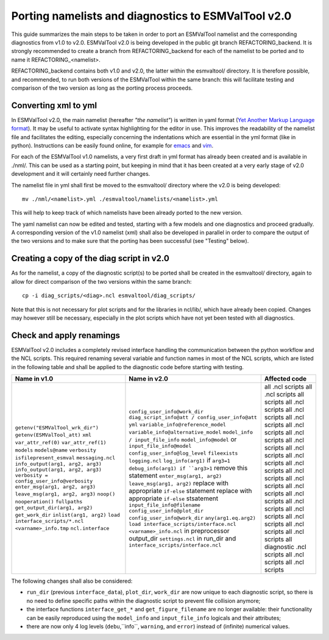 .. _porting:

Porting namelists and diagnostics to ESMValTool v2.0
****************************************************

This guide summarizes the main steps to be taken in order to port an ESMValTool namelist and the corresponding diagnostics from v1.0 to v2.0. ESMValTool v2.0 is being developed in the public git branch REFACTORING_backend. It is strongly recommended to create a branch from REFACTORING_backend for each of the namelist to be ported and to name it REFACTORING_<namelist>. 

REFACTORING_backend contains both v1.0 and v2.0, the latter within the esmvaltool/ directory. It is therefore possible, and recommended, to run both versions of the ESMValTool within the same branch: this will facilitate testing and comparison of the two version as long as the porting process proceeds.

Converting xml to yml
=====================

In ESMValTool v2.0, the main namelist (hereafter *"the namelist"*) is written in yaml format (`Yet Another Markup Language format <http://www.yaml.org/>`_). It may be useful to activate syntax highlighting for the editor in use. This improves the readability of the namelist file and facilitates the editing, especially concerning the indentations which are essential in the yml format (like in python). Instructions can be easily found online, for example for `emacs <https://www.emacswiki.org/emacs/YamlMode>`_ and `vim <http://www.vim.org/scripts/script.php?script_id=739>`_.

For each of the ESMValTool v1.0 namelists, a very first draft in yml format has already been created and is available in ./nml/. This can be used as a starting point, but keeping in mind that it has been created at a very early stage of v2.0 development and it will certainly need further changes.

The namelist file in yml shall first be moved to the esmvaltool/ directory where the v2.0 is being developed::

        mv ./nml/<namelist>.yml ./esmvaltool/namelists/<namelist>.yml


This will help to keep track of which namelists have been already ported to the new version.

The yaml namelist can now be edited and tested, starting with a few models and one diagnostics and proceed gradually. A corresponding version of the v1.0 namelist (xml) shall also be developed in parallel in order to compare the output of the two versions and to make sure that the porting has been successful (see "Testing" below).

Creating a copy of the diag script in v2.0
==========================================

As for the namelist, a copy of the diagnostic script(s) to be ported shall be created in the esmvaltool/ directory, again to allow for direct comparison of the two versions within the same branch::

    cp -i diag_scripts/<diag>.ncl esmvaltool/diag_scripts/


Note that this is not necessary for plot scripts and for the libraries in ncl/lib/, which have already been copied. Changes may however still be necessary, especially in the plot scripts which have not yet been tested with all diagnostics.


Check and apply renamings
=========================

ESMValTool v2.0 includes a completely revised interface handling the communication between the python workflow and the NCL scripts. This required renaming several variable and function names in most of the NCL scripts, which are listed in the following table and shall be applied to the diagnostic code before starting with testing.

+--------------------------------------------+---------------------------------------------------------------------+-----------------------------+
| Name in v1.0                               | Name in v2.0                                                        | Affected code               |
+============================================+=====================================================================+=============================+
| ``getenv("ESMValTool_wrk_dir")``           | ``config_user_info@work_dir``                                       | all .ncl scripts            |
| ``getenv(ESMValTool_att)``                 | ``diag_script_info@att / config_user_info@att``                     | all .ncl scripts            |
| ``xml``                                    | ``yml``                                                             | all scripts                 |
| ``var_attr_ref(0)``                        | ``variable_info@reference_model``                                   | all .ncl scripts            |
| ``var_attr_ref(1)``                        | ``variable_info@alternative_model``                                 | all .ncl scripts            |
| ``models``                                 | ``model_info / input_file_info``                                    | all .ncl scripts            |
| ``models@name``                            | ``model_info@model`` or ``input_file_info@model``                   | all .ncl scripts            |
| ``verbosity``                              | ``config_user_info@log_level``                                      | all .ncl scripts            |
| ``isfilepresent_esmval``                   | ``fileexists``                                                      | all .ncl scripts            |
| ``messaging.ncl``                          | ``logging.ncl``                                                     | all .ncl scripts            |
| ``info_output(arg1, arg2, arg3)``          | ``log_info(arg1)`` if ``arg3=1``                                    | all .ncl scripts            |
| ``info_output(arg1, arg2, arg3)``          | ``debug_info(arg1) if ``arg3>1``                                    | all .ncl scripts            |
| ``verbosity = config_user_info@verbosity`` | remove this statement                                               | all .ncl scripts            |
| ``enter_msg(arg1, arg2, arg3)``            | ``enter_msg(arg1, arg2)``                                           | all .ncl scripts            |
| ``leave_msg(arg1, arg2, arg3)``            | ``leave_msg(arg1, arg2)``                                           | all .ncl scripts            |
| ``noop()``                                 | replace with appropriate ``if-else`` statement                      | all .ncl scripts            |
| ``nooperation()``                          | replace with appropriate ``if-else`` stsatement                     | all .ncl scripts            |
| ``fullpaths``                              | ``input_file_info@filename``                                        | all .ncl scripts            |
| ``get_output_dir(arg1, arg2)``             | ``config_user_info@plot_dir``                                       | all .ncl scripts            |
| ``get_work_dir``                           | ``config_user_info@work_dir``                                       | all .ncl scripts            |
| ``inlist(arg1, arg2)``                     | ``any(arg1.eq.arg2)``                                               | all .ncl scripts            |
| ``load interface_scripts/*.ncl``           | ``load interface_scripts/interface.ncl``                            | all diagnostic .ncl scripts |
| ``<varname>_info.tmp``                     | ``<varname>_info.ncl`` in preprocessor output_dir                   | all .ncl scripts            |
| ``ncl.interface``                          | ``settings.ncl`` in run_dir and ``interface_scripts/interface.ncl`` | all .ncl scripts            |
+--------------------------------------------+---------------------------------------------------------------------+-----------------------------+ 

The following changes shall also be considered: 

- ``run_dir`` (previous ``interface_data``), ``plot_dir``, ``work_dir`` are now unique to each diagnostic script, so there is no need to define specific paths within the diagnostic script to prevent file collision anymore;
- the interface functions ``interface_get_*`` and ``get_figure_filename`` are no longer available: their functionality can be easily reproduced using the ``model_info`` and ``input_file_info`` logicals and their attributes;
- there are now only 4 log levels (``debu``,``info``, ``warning``, and ``error``) instead of (infinite) numerical values.

